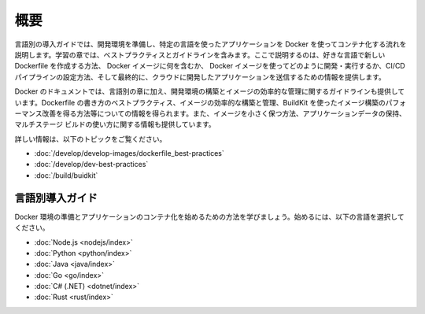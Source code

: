 ﻿.. -*- coding: utf-8 -*-
.. URL: https://docs.docker.com/language/
   doc version: 24.0
      https://github.com/docker/docker.github.io/blob/master/language/index.md
.. check date: 2023/07/20
.. Commits on Jun 30, 2023 4523221101c35de82a0d6f4263615dabe514c0a6
.. -----------------------------------------------------------------------------

.. Overview

========================================
概要
========================================

.. The language-specific getting started guides walk you through the process of setting up your development environment and start containerizing language-specific applications using Docker. The learning modules contain best practices and guidelines that explain how to create a new Dockerfile in your preferred language, what to include in the Docker image, how to develop and run your Docker image, set up a CI/CD pipeline, and finally provides information on how to push the application you’ve developed to the cloud.

言語別の導入ガイドでは、開発環境を準備し、特定の言語を使ったアプリケーションを Docker を使ってコンテナ化する流れを説明します。学習の章では、ベストプラクティスとガイドラインを含みます。ここで説明するのは、好きな言語で新しい Dockerfile を作成する方法、 Docker イメージに何を含むか、 Docker イメージを使ってどのように開発・実行するか、CI/CD パイプラインの設定方法、そして最終的に、クラウドに開発したアプリケーションを送信するための情報を提供します。

.. In addition to the language-specific modules, Docker documentation also provides guidelines to build and efficiently manage your development environment. You can find information on the best practices for writing Dockerfiles, building and managing images efficiently, gaining performance improvements by building images using BuildKit, etc. You can also find specific instructions on how to keep your images small, and how to persist application data, how to use multi-stage builds, etc.

Docker のドキュメントでは、言語別の章に加え、開発環境の構築とイメージの効率的な管理に関するガイドラインも提供しています。Dockerfile の書き方のベストプラクティス、イメージの効率的な構築と管理、BuildKit を使ったイメージ構築のパフォーマンス改善を得る方法等についての情報を得られます。また、イメージを小さく保つ方法、アプリケーションデータの保持、マルチステージ ビルドの使い方に関する情報も提供しています。

.. For more information, refer to the following topics:

詳しい情報は、以下のトピックをご覧ください。

..  Best practices for writing Dockerfiles
    Docker development best practices
    Build images with BuildKit

* :doc:`/develop/develop-images/dockerfile_best-practices`
* :doc:`/develop/dev-best-practices`
* :doc:`/build/buidkit`

.. Language-specific getting started guides
.. _language-specific-getting-started-guides:

言語別導入ガイド
====================

.. Learn how to set up your Docker environment and start containerizing your applications. Choose a language below to get started.

Docker 環境の準備とアプリケーションのコンテナ化を始めるための方法を学びましょう。始めるには、以下の言語を選択してください。

* :doc:`Node.js <nodejs/index>`
* :doc:`Python <python/index>`
* :doc:`Java <java/index>`
* :doc:`Go <go/index>`
* :doc:`C# (.NET) <dotnet/index>`
* :doc:`Rust <rust/index>`

.. seealso::

   Overview
      https://docs.docker.com/language/


